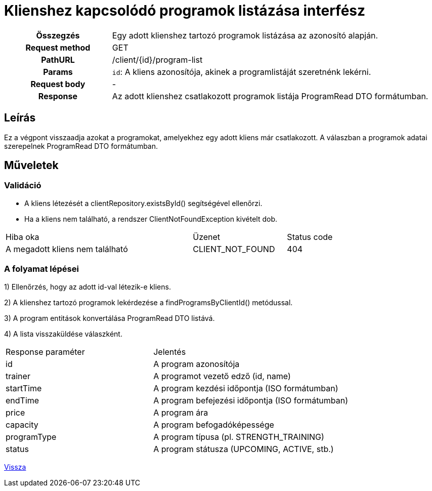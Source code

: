 = Klienshez kapcsolódó programok listázása interfész

[cols="1h,3"]
|===

| Összegzés
| Egy adott klienshez tartozó programok listázása az azonosító alapján.

| Request method
| GET

| PathURL
| /client/{id}/program-list

| Params
|
  `id`: A kliens azonosítója, akinek a programlistáját szeretnénk lekérni.

| Request body
| -

| Response
| Az adott klienshez csatlakozott programok listája ProgramRead DTO formátumban.

|===

== Leírás
Ez a végpont visszaadja azokat a programokat, amelyekhez egy adott kliens már csatlakozott. A válaszban a programok adatai szerepelnek ProgramRead DTO formátumban.

== Műveletek

=== Validáció

- A kliens létezését a clientRepository.existsById() segítségével ellenőrzi.
- Ha a kliens nem található, a rendszer ClientNotFoundException kivételt dob.

[cols="4,2,1"]
|===

| Hiba oka | Üzenet | Status code

| A megadott kliens nem található
| CLIENT_NOT_FOUND
| 404

|===

=== A folyamat lépései

1) Ellenőrzés, hogy az adott id-val létezik-e kliens.

2) A klienshez tartozó programok lekérdezése a findProgramsByClientId() metódussal.

3) A program entitások konvertálása ProgramRead DTO listává.

4) A lista visszaküldése válaszként.

[cols="3,4"]
|===

| Response paraméter | Jelentés

| id
| A program azonosítója

| trainer
| A programot vezető edző (id, name)

| startTime
| A program kezdési időpontja (ISO formátumban)

| endTime
| A program befejezési időpontja (ISO formátumban)

| price
| A program ára

| capacity
| A program befogadóképessége

| programType
| A program típusa (pl. STRENGTH_TRAINING)

| status
| A program státusza (UPCOMING, ACTIVE, stb.)

|===

link:interfaces-pc.adoc[Vissza]
